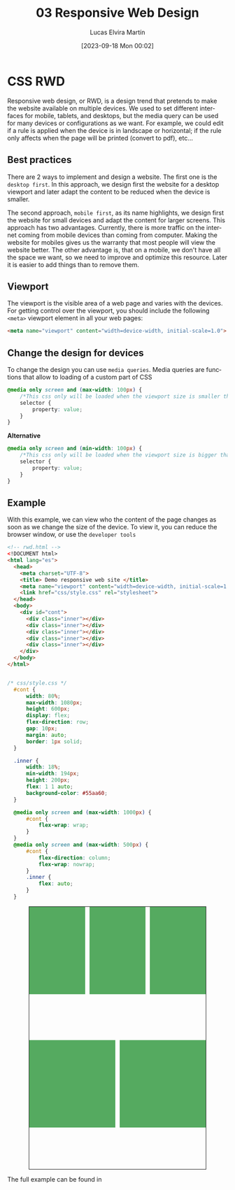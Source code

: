 #+TITLE: 03 Responsive Web Design
#+DATE: [2023-09-18 Mon 00:02]
#+AUTHOR: Lucas Elvira Martín
#+EMAIL: luelvira@pa.uc3m.es
#+DESCRIPTION: Session for Week 3. Introduction to the responsive web design
#+language: en
#+exclude_tags: noexport
#+creator: Emacs 28.2 (Org mode 9.5.5)
* CSS RWD

Responsive web design, or RWD, is a design trend that pretends to make the
website available on multiple devices. We used to set different interfaces for
mobile, tablets, and desktops, but the media query can be used for many devices
or configurations as we want. For example, we could edit if a rule is applied
when the device is in landscape or horizontal; if the rule only affects when the
page will be printed (convert to pdf), etc...

** Best practices

There are 2 ways to implement and design a website. The first one is the
=desktop first=. In this approach, we design first the website for a desktop
viewport and later adapt the content to be reduced when the device is smaller.

The second approach, =mobile first=, as its name highlights, we design first the
website for small devices and adapt the content for larger screens. This
approach has two advantages. Currently, there is more traffic on the internet
coming from mobile devices than coming from computer. Making the website for mobiles gives us the
warranty that most people will view the website better. The other advantage is, that
on a mobile, we don't have all the space we want, so we need to improve and
optimize this resource. Later it is easier to add things than to remove them.

** Viewport
The viewport is the visible area of a web page and varies with the devices. For
getting control over the viewport, you should include the following ~<meta>~
viewport element in all your web pages:


#+begin_src html
<meta name="viewport" content="width=device-width, initial-scale=1.0">
#+end_src

** Change the design for devices
To change the design you can use =media queries=. Media queries are functions
that allow to loading of a custom part of CSS 

#+begin_src css
@media only screen and (max-width: 100px) {
	/*This css only will be loaded when the viewport size is smaller than 100px */
	selector {
		property: value;
	}
}
#+end_src

*Alternative*

#+begin_src css
@media only screen and (min-width: 100px) {
	/*This css only will be loaded when the viewport size is bigger than 100px */
	selector {
		property: value;
	}
}
#+end_src


** Example

With this example, we can view who the content of the page changes as soon as we
change the size of the device. To view it, you can reduce the browser window, or
use the =developer tools=

#+begin_src html :tangle ../practice/examples/rwd.html
  <!-- rwd.html -->
  <!DOCUMENT html>
  <html lang="es">
    <head>
      <meta charset="UTF-8">
      <title> Demo responsive web site </title>
      <meta name="viewport" content="width=device-width, initial-scale=1.0">
      <link href="css/style.css" rel="stylesheet">
    </head>
    <body>
      <div id="cont">
        <div class="inner"></div>
        <div class="inner"></div>
        <div class="inner"></div>
        <div class="inner"></div>
        <div class="inner"></div>
      </div>
    </body>
  </html>
#+end_src

#+begin_src css :tangle ../practice/examples/css/style.css

/* css/style.css */
  #cont {
      width: 80%;
      max-width: 1080px;
      height: 600px;
      display: flex;
      flex-direction: row;
      gap: 10px;
      margin: auto;
      border: 1px solid;
  }

  .inner {
      width: 18%;
      min-width: 194px;
      height: 200px;
      flex: 1 1 auto;
      background-color: #55aa60;
  }

  @media only screen and (max-width: 1000px) {
      #cont {
          flex-wrap: wrap;
      }
  }
  @media only screen and (max-width: 500px) {
      #cont {
          flex-direction: column;
          flex-wrap: nowrap;
      }
      .inner {
          flex: auto;
      }
  }

#+end_src


#+begin_export html
<style>
  #cont {
      width: 80%;
      max-width: 900px;
      height: 600px;
      display: flex;
      flex-direction: row;
      gap: 10px;
      margin: auto;
      border: 1px solid;
  }

  .inner {
      width: 18%;
      min-width: 120px;
      height: 200px;
      flex: 1 1 auto;
      background-color: #55aa60;
  }

  @media only screen and (max-width: 1000px) {
      #cont {
          flex-wrap: wrap;
      }
  }
  @media only screen and (max-width: 800px) {
      #cont {
          flex-direction: column;
          flex-wrap: nowrap;
      }
      .inner {
          flex: auto;
      }
  }

</style>
      <div id="cont">
        <div class="inner"></div>
        <div class="inner"></div>
        <div class="inner"></div>
        <div class="inner"></div>
        <div class="inner"></div>
      </div>

#+end_export

The full example can be found in
